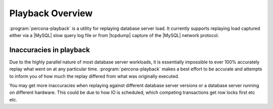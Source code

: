 ===================
 Playback Overview
===================

:program:`percona-playback` is a utility for replaying database server load.
It currently supports replaying load captured either via a |MySQL| slow query
log file or from |tcpdump| capture of the |MySQL| network protocol.

Inaccuracies in playback
========================

Due to the highly parallel nature of most database server workloads, it is
essentially impossible to ever 100% accurately replay what went on at any
particular time. :program:`percona-playback` makes a best effort to be
accurate and attempts to inform you of how much the replay differed from
what was originally executed.

You may get more inaccuracies when replaying against different database
server versions or a database server running on different hardware. This
could be due to how IO is scheduled, which competing transactions get
row locks first etc etc.
